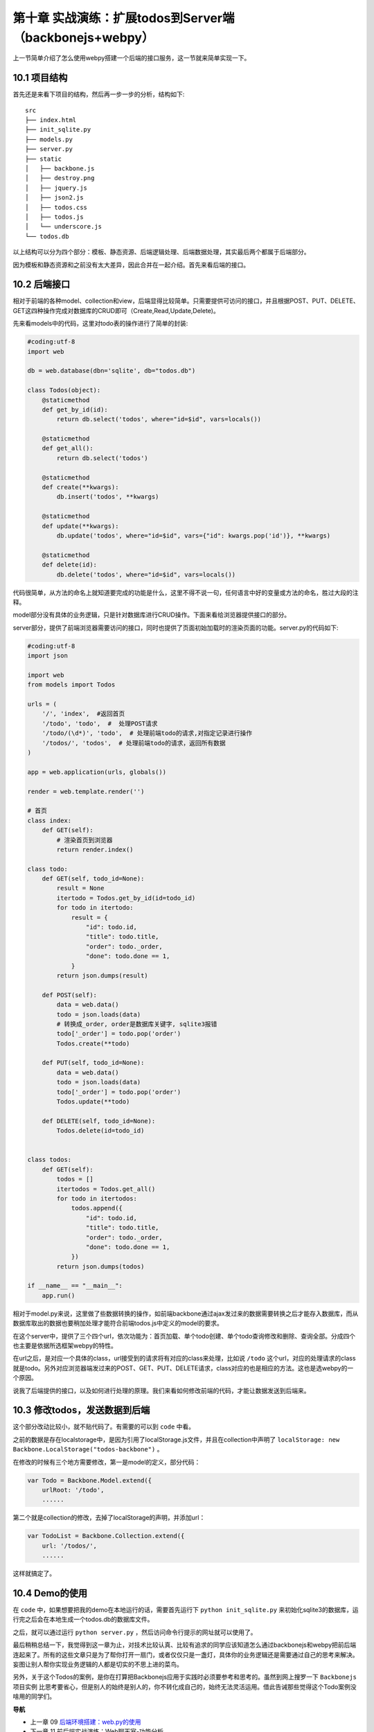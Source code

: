 第十章 实战演练：扩展todos到Server端（backbonejs+webpy）
=======================================================================

上一节简单介绍了怎么使用webpy搭建一个后端的接口服务，这一节就来简单实现一下。

10.1 项目结构
------------------------------------
首先还是来看下项目的结构，然后再一步一步的分析，结构如下::

    src
    ├── index.html
    ├── init_sqlite.py
    ├── models.py
    ├── server.py
    ├── static
    │   ├── backbone.js
    │   ├── destroy.png
    │   ├── jquery.js
    │   ├── json2.js
    │   ├── todos.css
    │   ├── todos.js
    │   └── underscore.js
    └── todos.db

以上结构可以分为四个部分：模板、静态资源、后端逻辑处理、后端数据处理，其实最后两个都属于后端部分。

因为模板和静态资源和之前没有太大差异，因此合并在一起介绍。首先来看后端的接口。

10.2 后端接口
----------------------
相对于前端的各种model、collection和view，后端显得比较简单。只需要提供可访问的接口，并且根据POST、PUT、DELETE、GET这四种操作完成对数据库的CRUD即可（Create,Read,Update,Delete)。

先来看models中的代码，这里对todo表的操作进行了简单的封装:

.. code:: python

    #coding:utf-8
    import web

    db = web.database(dbn='sqlite', db="todos.db")

    class Todos(object):
        @staticmethod
        def get_by_id(id):
            return db.select('todos', where="id=$id", vars=locals())

        @staticmethod
        def get_all():
            return db.select('todos')

        @staticmethod
        def create(**kwargs):
            db.insert('todos', **kwargs)

        @staticmethod
        def update(**kwargs):
            db.update('todos', where="id=$id", vars={"id": kwargs.pop('id')}, **kwargs)

        @staticmethod
        def delete(id):
            db.delete('todos', where="id=$id", vars=locals())

代码很简单，从方法的命名上就知道要完成的功能是什么，这里不得不说一句，任何语言中好的变量或方法的命名，胜过大段的注释。

model部分没有具体的业务逻辑，只是针对数据库进行CRUD操作。下面来看给浏览器提供接口的部分。

server部分，提供了前端浏览器需要访问的接口，同时也提供了页面初始加载时的渲染页面的功能。server.py的代码如下:

.. code:: python

    #coding:utf-8
    import json

    import web
    from models import Todos
            
    urls = (
        '/', 'index',  #返回首页
        '/todo', 'todo',  #  处理POST请求
        '/todo/(\d*)', 'todo',  # 处理前端todo的请求,对指定记录进行操作
        '/todos/', 'todos',  # 处理前端todo的请求，返回所有数据
    )

    app = web.application(urls, globals())

    render = web.template.render('')

    # 首页
    class index:
        def GET(self):
            # 渲染首页到浏览器
            return render.index()

    class todo:
        def GET(self, todo_id=None):
            result = None
            itertodo = Todos.get_by_id(id=todo_id)
            for todo in itertodo:
                result = {
                    "id": todo.id,
                    "title": todo.title,
                    "order": todo._order,
                    "done": todo.done == 1,
                }
            return json.dumps(result)

        def POST(self):
            data = web.data()
            todo = json.loads(data)
            # 转换成_order, order是数据库关键字, sqlite3报错
            todo['_order'] = todo.pop('order')
            Todos.create(**todo)

        def PUT(self, todo_id=None):
            data = web.data()
            todo = json.loads(data)
            todo['_order'] = todo.pop('order')
            Todos.update(**todo)

        def DELETE(self, todo_id=None):
            Todos.delete(id=todo_id)


    class todos:
        def GET(self):
            todos = []
            itertodos = Todos.get_all()
            for todo in itertodos:
                todos.append({
                    "id": todo.id,
                    "title": todo.title,
                    "order": todo._order,
                    "done": todo.done == 1,
                })
            return json.dumps(todos)

    if __name__ == "__main__":
        app.run()
    
相对于model.py来说，这里做了些数据转换的操作，如前端backbone通过ajax发过来的数据需要转换之后才能存入数据库，而从数据库取出的数据也要稍加处理才能符合前端todos.js中定义的model的要求。

在这个server中，提供了三个四个url，依次功能为：首页加载、单个todo创建、单个todo查询修改和删除、查询全部。分成四个也主要是依据所选框架webpy的特性。

在url之后，是对应一个具体的class，url接受到的请求将有对应的class来处理，比如说 ``/todo`` 这个url，对应的处理请求的class就是todo。另外对应浏览器端发过来的POST、GET、PUT、DELETE请求，class对应的也是相应的方法。这也是选webpy的一个原因。

说我了后端提供的接口，以及如何进行处理的原理。我们来看如何修改前端的代码，才能让数据发送到后端来。

10.3 修改todos，发送数据到后端
--------------------------------------------
这个部分改动比较小，就不贴代码了。有需要的可以到 ``code`` 中看。

之前的数据是存在localstorage中，是因为引用了localStorage.js文件，并且在collection中声明了 ``localStorage: new Backbone.LocalStorage("todos-backbone")`` 。

在修改的时候有三个地方需要修改，第一是model的定义，部分代码：

.. code:: javascript

    var Todo = Backbone.Model.extend({
        urlRoot: '/todo',
        ......

第二个就是collection的修改，去掉了localStorage的声明，并添加url：

.. code:: javascript

    var TodoList = Backbone.Collection.extend({
        url: '/todos/',
        ......

这样就搞定了。

10.4 Demo的使用
----------------------------
在 ``code`` 中，如果想要把我的demo在本地运行的话，需要首先运行下 ``python init_sqlite.py`` 来初始化sqlite3的数据库，运行完之后会在本地生成一个todos.db的数据库文件。

之后，就可以通过运行 ``python server.py`` ，然后访问命令行提示的网址就可以使用了。



最后稍稍总结一下，我觉得到这一章为止，对技术比较认真、比较有追求的同学应该知道怎么通过backbonejs和webpy把前后端连起来了。所有的这些文章只是为了帮你打开一扇门，或者仅仅只是一盏灯，具体你的业务逻辑还是需要通过自己的思考来解决。妄图让别人帮你实现业务逻辑的人都是切实的不思上进的菜鸟。

另外，关于这个Todos的案例，是你在打算把Backbonejs应用于实践时必须要参考和思考的。虽然到网上搜罗一下 ``Backbonejs项目实例`` 比思考要省心，但是别人的始终是别人的，你不转化成自己的，始终无法灵活运用。借此告诫那些觉得这个Todo案例没啥用的同学们。



**导航**

* 上一章 09 `后端环境搭建：web.py的使用 <09-intro-webpy.rst>`_
* 下一章 11  前后端实战演练：Web聊天室-功能分析
